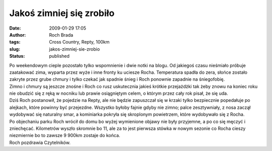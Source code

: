 Jakoś zimniej się zrobiło
#########################
:date: 2009-01-29 17:05
:author: Roch Brada
:tags: Cross Country, Repty, 100km
:slug: jakos-zimniej-sie-zrobio
:status: published

| Po weekendowym cieple pozostało tylko wspomnienie i dwie notki na blogu. Od jakiegoś czasu nieśmiało próbuje zaatakować zima, wyparta przez wyże i inne fronty ku uciesze Rocha. Temperatura spadła do zera, słońce zostało zakryte przez grube chmury i tylko czekać jak spadnie śnieg i Roch ponownie zapadnie na śniegofobię.
| Zimno i chmury są jeszcze znośne i Roch co rusz uskutecznia jakieś krótkie przejażdżki tak żeby znowu na koniec roku nie obudzić się z ręką w nocniku lub prawie osiągniętym celem, o którym przez cały rok pisał, że się uda.
| Dziś Roch postanowił, że pojedzie na Repty, ale nie będzie zapuszczał się w krzaki tylko bezpiecznie popedałuje po alejkach, które powinny być przejezdne. Wszystko byłoby fajnie gdyby nie zimno; palce zesztywniały, z nosa zaczął wydobywać się naturalny smar, a kominiarka pokryła się skroplonym powietrzem, które wydobywało się z Rocha.
| Po objechaniu parku Roch wrócił do domu bo wyżej wymienione objawy nie były przyjemne, a po co się męczyć i zniechęcać. Kilometrów wyszło skromnie bo 11, ale za to jest pierwsza stówka w nowym sezonie co Rocha cieszy niezmiernie bo to zawsze 9 900km zostaje do końca.
| Roch pozdrawia Czytelników.
